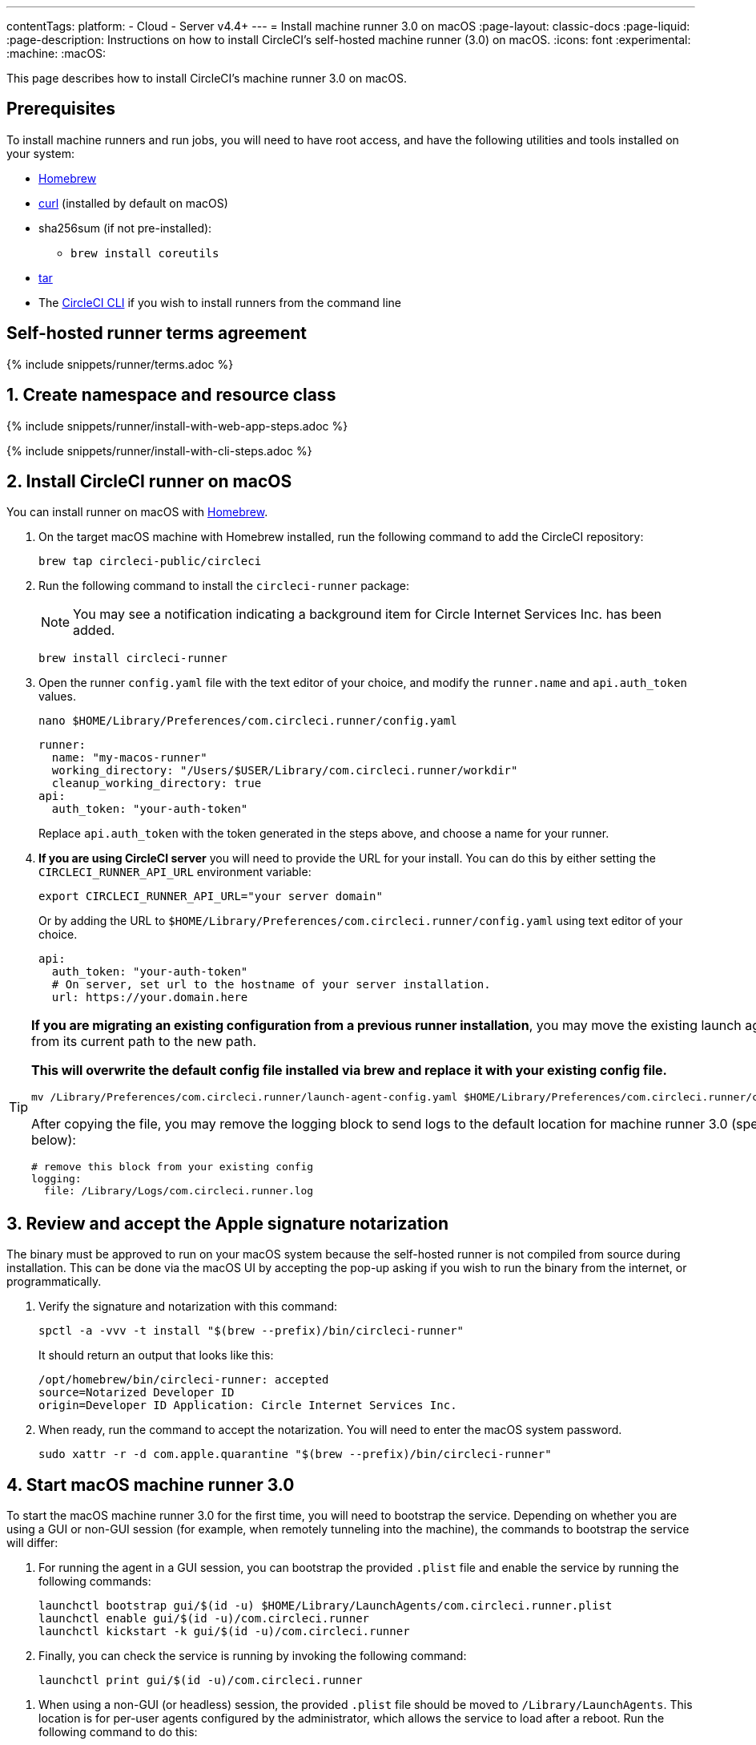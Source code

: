 ---
contentTags:
  platform:
  - Cloud
  - Server v4.4+
---
= Install machine runner 3.0 on macOS
:page-layout: classic-docs
:page-liquid:
:page-description: Instructions on how to install CircleCI's self-hosted machine runner (3.0) on macOS.
:icons: font
:experimental:
:machine:
:macOS:

This page describes how to install CircleCI's machine runner 3.0 on macOS.

[#prerequisites]
== Prerequisites

To install machine runners and run jobs, you will need to have root access, and have the following utilities and tools installed on your system:

* https://brew.sh/[Homebrew]

* https://curl.se/[curl] (installed by default on macOS)

* sha256sum (if not pre-installed):
** `brew install coreutils`

* https://www.gnu.org/software/tar/[tar]

* The xref:local-cli#[CircleCI CLI] if you wish to install runners from the command line

[#self-hosted-runner-terms-agreement]
== Self-hosted runner terms agreement

{% include snippets/runner/terms.adoc %}

[#create-namespace-and-resource-class]
== 1. Create namespace and resource class

[.tab.machine-runner.Web_app_installation]
--
{% include snippets/runner/install-with-web-app-steps.adoc %}
--
[.tab.machine-runner.CLI_installation]
--
{% include snippets/runner/install-with-cli-steps.adoc %}

--

[#install-circleci-runner]
== 2. Install CircleCI runner on macOS

You can install runner on macOS with link:https://brew.sh/[Homebrew].

. On the target macOS machine with Homebrew installed, run the following command to add the CircleCI repository:
+
[,shell]
----
brew tap circleci-public/circleci
----

. Run the following command to install the `circleci-runner` package:
+
NOTE: You may see a notification indicating a background item for Circle Internet Services Inc. has been added.
+
[,shell]
----
brew install circleci-runner
----

. Open the runner `config.yaml` file with the text editor of your choice, and modify the `runner.name` and `api.auth_token` values.
+
[,shell]
----
nano $HOME/Library/Preferences/com.circleci.runner/config.yaml
----
+
[,shell]
----
runner:
  name: "my-macos-runner"
  working_directory: "/Users/$USER/Library/com.circleci.runner/workdir"
  cleanup_working_directory: true
api:
  auth_token: "your-auth-token"
----
Replace `api.auth_token` with the token generated in the steps above, and choose a name for your runner.

. **If you are using CircleCI server** you will need to provide the URL for your install. You can do this by either setting the `CIRCLECI_RUNNER_API_URL` environment variable:
+
[source,shell]
----
export CIRCLECI_RUNNER_API_URL="your server domain"
----
+
Or by adding the URL to `$HOME/Library/Preferences/com.circleci.runner/config.yaml` using text editor of your choice.
+
[source,yaml]
----
api:
  auth_token: "your-auth-token"
  # On server, set url to the hostname of your server installation.
  url: https://your.domain.here
----

[TIP]
====
**If you are migrating an existing configuration from a previous runner installation**, you may move the existing launch agent file from its current path to the new path.

**This will overwrite the default config file installed via brew and replace it with your existing config file.**

[,shell]
----
mv /Library/Preferences/com.circleci.runner/launch-agent-config.yaml $HOME/Library/Preferences/com.circleci.runner/config.yaml
----

After copying the file, you may remove the logging block to send logs to the default location for machine runner 3.0 (specified below):

[,yaml]
----
# remove this block from your existing config
logging:
  file: /Library/Logs/com.circleci.runner.log
----
====

[#review-accept-apple-signature-notarization]
== 3. Review and accept the Apple signature notarization

The binary must be approved to run on your macOS system because the self-hosted runner is not compiled from source during installation. This can be done via the macOS UI by accepting the pop-up asking if you wish to run the binary from the internet, or programmatically.

. Verify the signature and notarization with this command:
+
[source,shell]
----
spctl -a -vvv -t install "$(brew --prefix)/bin/circleci-runner"
----
+
It should return an output that looks like this:
+
[source,shell]
----
/opt/homebrew/bin/circleci-runner: accepted
source=Notarized Developer ID
origin=Developer ID Application: Circle Internet Services Inc.
----

. When ready, run the command to accept the notarization. You will need to enter the macOS system password.
+
[source,shell]
----
sudo xattr -r -d com.apple.quarantine "$(brew --prefix)/bin/circleci-runner"
----

[#start-macos-machine-runner]
== 4. Start macOS machine runner 3.0

To start the macOS machine runner 3.0 for the first time, you will need to bootstrap the service. Depending on whether you are using a GUI or non-GUI session (for example, when remotely tunneling into the machine), the commands to bootstrap the service will differ:

[.tab.startdomain.GUI_domain]
--

. For running the agent in a GUI session, you can bootstrap the provided `.plist` file and enable the service by running the following commands:
+
[source,shell]
----
launchctl bootstrap gui/$(id -u) $HOME/Library/LaunchAgents/com.circleci.runner.plist
launchctl enable gui/$(id -u)/com.circleci.runner
launchctl kickstart -k gui/$(id -u)/com.circleci.runner
----
. Finally, you can check the service is running by invoking the following command:
+
[source,shell]
----
launchctl print gui/$(id -u)/com.circleci.runner
----
--

[.tab.startdomain.User_domain]
--

1. When using a non-GUI (or headless) session, the provided `.plist` file should be moved to `/Library/LaunchAgents`. This location is for per-user agents configured by the administrator, which allows the service to load after a reboot. Run the following command to do this:
+
[source,shell]
----
sudo mv $HOME/Library/LaunchAgents/com.circleci.runner.plist /Library/LaunchAgents/
----
2. Now you can bootstrap the `.plist` file and enable the service by running the following commands:
+
[source,shell]
----
launchctl bootstrap user/$(id -u) /Library/LaunchAgents/com.circleci.runner.plist
launchctl enable user/$(id -u)/com.circleci.runner
launchctl kickstart -k user/$(id -u)/com.circleci.runner
----
3. Finally, you can check the service is running by invoking the following command:
+
[source,shell]
----
launchctl print user/$(id -u)/com.circleci.runner
----
--

{% include snippets/machine-runner-example.adoc %}

[#stop-macos-machine-runner]
== Stop macOS machine runner 3.0

To stop the machine runner service, run the following command to disable the machine runner service, depending on the service target used in the previous step:

[.tab.stopdomain.GUI_domain]
--

[source,shell]
----
launchctl disable gui/$(id -u)/com.circleci.runner
----
--
[.tab.stopdomain.User_domain]
--

[source,shell]
----
launchctl disable user/$(id -u)/com.circleci.runner
----
--

[#uninstall-machine-runner-macos]
== Uninstall machine runner 3.0 on macOS
To uninstall machine runner 3.0 from your macOS device, follow these steps.

. Stop the machine runner service by using the following command to disable it, depending on the service target used during installation:
+
[.tab.uninstalldomain.GUI_domain]
--
Targeting the GUI domain:
[source,shell]
----
launchctl bootout gui/$(id -u)/com.circleci.runner
----
--
+
[.tab.uninstalldomain.User_domain]
--
Targeting the user domain:
[source,shell]
----
launchctl bootout user/$(id -u)/com.circleci.runner
----
--
. Uninstall machine runner:
+
[.tab.machine-runner-uninstall-macos.Keep_logs_and_configuration]
--
To uninstall without purging logs and configuration files, run the following command.

[source,shell]
----
brew uninstall --cask circleci-public/homebrew-circleci/circleci-runner
----
--
+
[.tab.machine-runner-uninstall-macos.Purge_logs_and_configuration]
--

CAUTION: This command will *purge all logs and configuration files*.

To uninstall and purge all logs and configuration files, run the following command.

[source,shell]
----
brew uninstall --cask --zap circleci-public/homebrew-circleci/circleci-runner
----
--

[#access-runner-logs]
== Access runner logs
On your macOS machine, logs from `circleci-runner` are located in the following directory by default.

[source,shell]
----
$HOME/Library/Logs/com.circleci.runner/runner.log
----

[#additional-resources]
== Additional resources

- xref:machine-runner-3-manual-installation.adoc[Manual installation for machine runner 3.0]
- xref:install-machine-runner-3-on-linux.adoc[Machine runner 3.0 Linux package installation]
- xref:install-machine-runner-3-on-windows.adoc[Machine runner 3.0 Windows installation]
- xref:install-machine-runner-3-on-docker.adoc[Machine runner 3.0 Docker installation]
- xref:machine-runner-3-configuration-reference.adoc[Machine runner 3.0 configuration reference]
